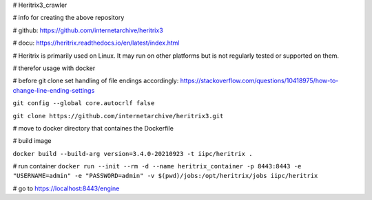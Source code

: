 # Heritrix3_crawler

# info for creating the above repository

# github: https://github.com/internetarchive/heritrix3

# docu: https://heritrix.readthedocs.io/en/latest/index.html

# Heritrix is primarily used on Linux. It may run on other platforms but is not regularly tested or supported on them.

# therefor usage with docker

# before git clone set handling of file endings accordingly: https://stackoverflow.com/questions/10418975/how-to-change-line-ending-settings

``git config --global core.autocrlf false``

``git clone https://github.com/internetarchive/heritrix3.git``

# move to docker directory that containes the Dockerfile

# build image

``docker build --build-arg version=3.4.0-20210923 -t iipc/heritrix .``

# run container
``docker run --init --rm -d --name heritrix_container -p 8443:8443 -e "USERNAME=admin" -e "PASSWORD=admin" -v $(pwd)/jobs:/opt/heritrix/jobs iipc/heritrix``

# go to
https://localhost:8443/engine 